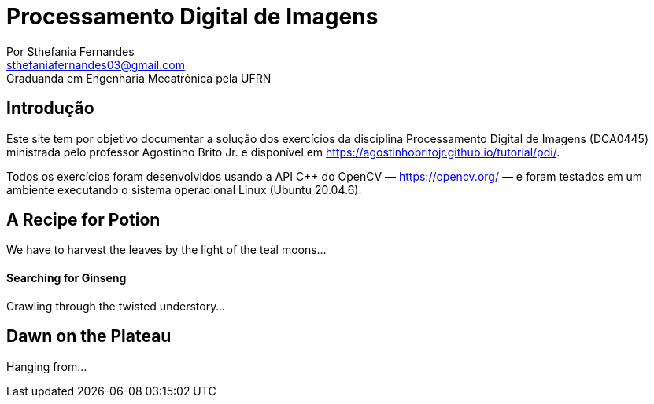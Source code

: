 = Processamento Digital de Imagens
Por Sthefania Fernandes <sthefaniafernandes03@gmail.com> 
Graduanda em Engenharia Mecatrônica pela UFRN

:doctype:
:toc: left
:toc-title: Sumário


== Introdução

Este site tem por objetivo documentar a solução dos exercícios da disciplina Processamento Digital de Imagens (DCA0445) ministrada pelo professor Agostinho Brito Jr. e disponível em https://agostinhobritojr.github.io/tutorial/pdi/.


Todos os exercícios foram desenvolvidos usando a API C++ do OpenCV — https://opencv.org/  — e foram testados em um ambiente executando o sistema operacional Linux (Ubuntu 20.04.6).


== A Recipe for Potion
We have to harvest the leaves by the light of the teal moons...

==== Searching for Ginseng

Crawling through the twisted understory...

== Dawn on the Plateau

Hanging from...
